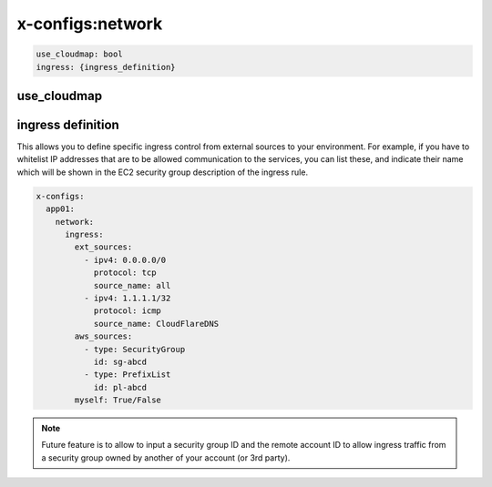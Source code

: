 ﻿.. _x_configs_network_syntax:

==================
x-configs:network
==================

.. code-block:: yaml

    use_cloudmap: bool
    ingress: {ingress_definition}


use_cloudmap
============


ingress definition
==================

This allows you to define specific ingress control from external sources to your environment. For example, if you have
to whitelist IP addresses that are to be allowed communication to the services, you can list these, and indicate their
name which will be shown in the EC2 security group description of the ingress rule.

.. code-block:: yaml

    x-configs:
      app01:
        network:
	  ingress:
	    ext_sources:
	      - ipv4: 0.0.0.0/0
		protocol: tcp
		source_name: all
	      - ipv4: 1.1.1.1/32
		protocol: icmp
                source_name: CloudFlareDNS
	    aws_sources:
	      - type: SecurityGroup
	        id: sg-abcd
	      - type: PrefixList
		id: pl-abcd
	    myself: True/False

.. note::

    Future feature is to allow to input a security group ID and the remote account ID to allow ingress traffic from
    a security group owned by another of your account (or 3rd party).
